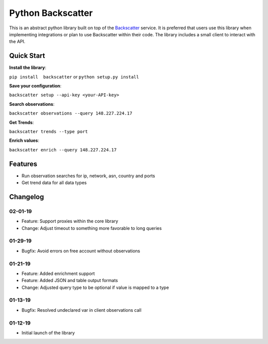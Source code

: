 Python Backscatter
==================
.. image:: https://readthedocs.org/projects/backscatter/badge/?version=latest
    :target: https://backscatterio.readthedocs.io/en/latest/?badge=latest

.. image:: https://badge.fury.io/py/backscatter.svg
    :target: https://badge.fury.io/py/backscatter

.. image:: https://img.shields.io/badge/License-MIT-yellow.svg
    :target: https://opensource.org/licenses/MIT

This is an abstract python library built on top of the `Backscatter`_ service. It is preferred that users use this library when implementing integrations or plan to use Backscatter within their code. The library includes a small client to interact with the API.

.. _Backscatter: https://backscatter.io/

Quick Start
-----------
**Install the library**:

``pip install  backscatter`` or ``python setup.py install``

**Save your configuration**:

``backscatter setup --api-key <your-API-key>``

**Search observations**:

``backscatter observations --query 148.227.224.17``

**Get Trends**:

``backscatter trends --type port``

**Enrich values**:

``backscatter enrich --query 148.227.224.17``

Features
--------
* Run observation searches for ip, network, asn, country and ports
* Get trend data for all data types

Changelog
---------
02-01-19
~~~~~~~~
* Feature: Support proxies within the core library
* Change: Adjust timeout to something more favorable to long queries

01-29-19
~~~~~~~~
* Bugfix: Avoid errors on free account without observations

01-21-19
~~~~~~~~
* Feature: Added enrichment support
* Feature: Added JSON and table output formats
* Change: Adjusted query type to be optional if value is mapped to a type

01-13-19
~~~~~~~~
* Bugfix: Resolved undeclared var in client observations call

01-12-19
~~~~~~~~
* Initial launch of the library
